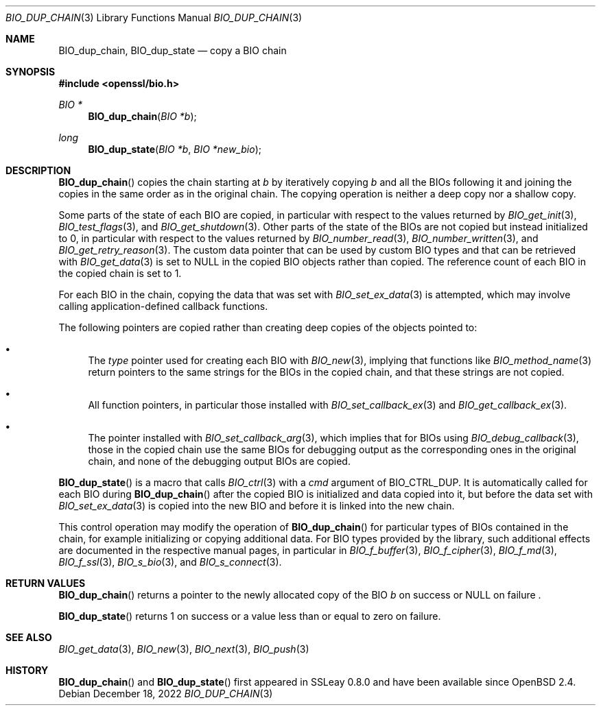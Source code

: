 .\" $OpenBSD: BIO_dup_chain.3,v 1.1 2022/12/18 19:35:36 schwarze Exp $
.\"
.\" Copyright (c) 2022 Ingo Schwarze <schwarze@openbsd.org>
.\"
.\" Permission to use, copy, modify, and distribute this software for any
.\" purpose with or without fee is hereby granted, provided that the above
.\" copyright notice and this permission notice appear in all copies.
.\"
.\" THE SOFTWARE IS PROVIDED "AS IS" AND THE AUTHOR DISCLAIMS ALL WARRANTIES
.\" WITH REGARD TO THIS SOFTWARE INCLUDING ALL IMPLIED WARRANTIES OF
.\" MERCHANTABILITY AND FITNESS. IN NO EVENT SHALL THE AUTHOR BE LIABLE FOR
.\" ANY SPECIAL, DIRECT, INDIRECT, OR CONSEQUENTIAL DAMAGES OR ANY DAMAGES
.\" WHATSOEVER RESULTING FROM LOSS OF USE, DATA OR PROFITS, WHETHER IN AN
.\" ACTION OF CONTRACT, NEGLIGENCE OR OTHER TORTIOUS ACTION, ARISING OUT OF
.\" OR IN CONNECTION WITH THE USE OR PERFORMANCE OF THIS SOFTWARE.
.\"
.Dd $Mdocdate: December 18 2022 $
.Dt BIO_DUP_CHAIN 3
.Os
.Sh NAME
.Nm BIO_dup_chain ,
.Nm BIO_dup_state
.Nd copy a BIO chain
.Sh SYNOPSIS
.In openssl/bio.h
.Ft BIO *
.Fn BIO_dup_chain "BIO *b"
.Ft long
.Fn BIO_dup_state "BIO *b" "BIO *new_bio"
.Sh DESCRIPTION
.Fn BIO_dup_chain
copies the chain starting at
.Fa b
by iteratively copying
.Fa b
and all the BIOs following it
and joining the copies in the same order as in the original chain.
The copying operation is neither a deep copy nor a shallow copy.
.Pp
Some parts of the state of each BIO are copied,
in particular with respect to the values returned by
.Xr BIO_get_init 3 ,
.Xr BIO_test_flags 3 ,
and
.Xr BIO_get_shutdown 3 .
.\" XXX new_bio->num = bio->num;
Other parts of the state of the BIOs are not copied
but instead initialized to 0,
in particular with respect to the values returned by
.Xr BIO_number_read 3 ,
.Xr BIO_number_written 3 ,
and
.Xr BIO_get_retry_reason 3 .
The custom data pointer that can be used by custom BIO types
and that can be retrieved with
.Xr BIO_get_data 3
is set to
.Dv NULL
in the copied BIO objects rather than copied.
The reference count of each BIO in the copied chain is set to 1.
.Pp
For each BIO in the chain, copying the data that was set with
.Xr BIO_set_ex_data 3
is attempted, which may involve calling application-defined
callback functions.
.Pp
The following pointers are copied
rather than creating deep copies of the objects pointed to:
.Bl -bullet
.It
The
.Fa type
pointer used for creating each BIO with
.Xr BIO_new 3 ,
implying that functions like
.Xr BIO_method_name 3
return pointers to the same strings for the BIOs in the copied chain,
and that these strings are not copied.
.It
All function pointers, in particular those installed with
.Xr BIO_set_callback_ex 3
and
.Xr BIO_get_callback_ex 3 .
.It
The pointer installed with
.Xr BIO_set_callback_arg 3 ,
which implies that for BIOs using
.Xr BIO_debug_callback 3 ,
those in the copied chain use the same BIOs for debugging output
as the corresponding ones in the original chain,
and none of the debugging output BIOs are copied.
.El
.Pp
.Fn BIO_dup_state
is a macro that calls
.Xr BIO_ctrl 3
with a
.Fa cmd
argument of
.Dv BIO_CTRL_DUP .
It is automatically called for each BIO during
.Fn BIO_dup_chain
after the copied BIO is initialized and data copied into it,
but before the data set with
.Xr BIO_set_ex_data 3
is copied into the new BIO and before it is linked into the new chain.
.Pp
This control operation may modify the operation of
.Fn BIO_dup_chain
for particular types of BIOs contained in the chain,
for example initializing or copying additional data.
For BIO types provided by the library, such additional effects
are documented in the respective manual pages, in particular in
.Xr BIO_f_buffer 3 ,
.Xr BIO_f_cipher 3 ,
.Xr BIO_f_md 3 ,
.Xr BIO_f_ssl 3 ,
.Xr BIO_s_bio 3 ,
and
.Xr BIO_s_connect 3 .
.Sh RETURN VALUES
.Fn BIO_dup_chain
returns a pointer to the newly allocated copy of the BIO
.Fa b
on success or
.Dv NULL
on failure .
.Pp
.Fn BIO_dup_state
returns 1 on success or a value less than or equal to zero on failure.
.Sh SEE ALSO
.Xr BIO_get_data 3 ,
.Xr BIO_new 3 ,
.Xr BIO_next 3 ,
.Xr BIO_push 3
.Sh HISTORY
.Fn BIO_dup_chain
and
.Fn BIO_dup_state
first appeared in SSLeay 0.8.0 and have been available since
.Ox 2.4 .
